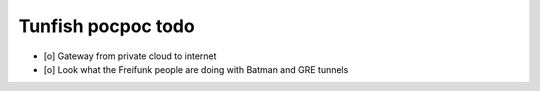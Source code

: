 ###################
Tunfish pocpoc todo
###################

- [o] Gateway from private cloud to internet
- [o] Look what the Freifunk people are doing with Batman and GRE tunnels
